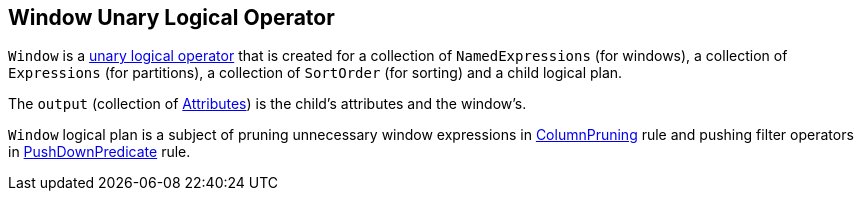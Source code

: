 == [[Window]] Window Unary Logical Operator

`Window` is a link:spark-sql-LogicalPlan.adoc#UnaryNode[unary logical operator] that is created for a collection of `NamedExpressions` (for windows), a collection of `Expressions` (for partitions), a collection of `SortOrder` (for sorting) and a child logical plan.

The `output` (collection of link:spark-sql-catalyst-Attribute.adoc[Attributes]) is the child's attributes and the window's.

`Window` logical plan is a subject of pruning unnecessary window expressions in link:spark-sql-Optimizer-ColumnPruning.adoc[ColumnPruning] rule and pushing filter operators in link:spark-sql-Optimizer-PushDownPredicate.adoc[PushDownPredicate] rule.
